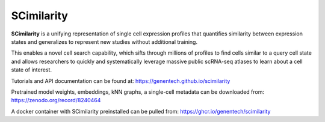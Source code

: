 SCimilarity
================================================================================

**SCimilarity** is a unifying representation of single cell expression profiles
that quantifies similarity between expression states and generalizes to
represent new studies without additional training.

This enables a novel cell search capability, which sifts through millions of
profiles to find cells similar to a query cell state and allows researchers to
quickly and systematically leverage massive public scRNA-seq atlases to learn
about a cell state of interest.

Tutorials and API documentation can be found at:
https://genentech.github.io/scimilarity

Pretrained model weights, embeddings, kNN graphs, a single-cell metadata
can be downloaded from:
https://zenodo.org/record/8240464

A docker container with SCimilarity preinstalled can be pulled from:
https://ghcr.io/genentech/scimilarity
